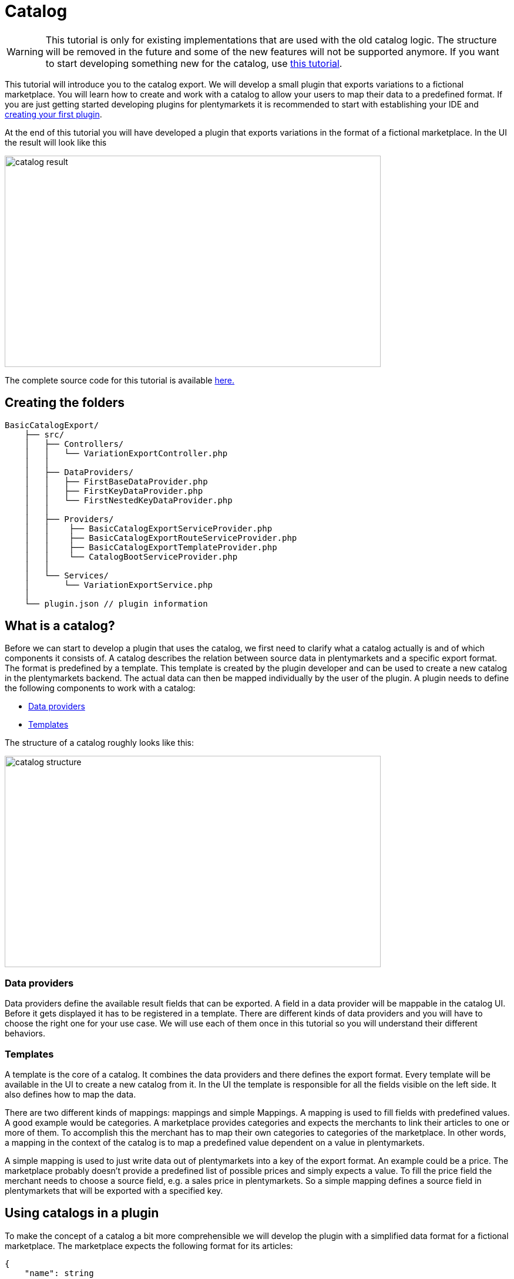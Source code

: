 = Catalog

[WARNING]
====
This tutorial is only for existing implementations that are used with the old catalog logic.
The structure will be removed in the future and some of the new features will not be supported anymore.
If you want to start developing something new for the catalog, use xref:basic-usage.adoc[this tutorial].
====

This tutorial will introduce you to the catalog export. We will develop a small plugin that exports variations to a fictional marketplace. You will learn how to create and work with a catalog to allow your users to map their data to a predefined format. If you are just getting started developing plugins for plentymarkets it is recommended to start with establishing your IDE and xref:ROOT:tutorial.adoc[creating your first plugin].

At the end of this tutorial you will have developed a plugin that exports variations in the format of a fictional marketplace. In the UI the result will look like this

image::catalog-result.png[width=640, height=360]

The complete source code for this tutorial is available link:https://github.com/plentymarkets/BasicCatalogExport[here.]

== Creating the folders

[source]
----
BasicCatalogExport/
    ├── src/
    │   ├── Controllers/
    │   │   └── VariationExportController.php
    │   │
    │   ├── DataProviders/
    │   │   ├── FirstBaseDataProvider.php
    │   │   ├── FirstKeyDataProvider.php
    │   │   └── FirstNestedKeyDataProvider.php
    │   │
    │   ├── Providers/
    │   │    ├── BasicCatalogExportServiceProvider.php
    │   │    ├── BasicCatalogExportRouteServiceProvider.php
    │   │    ├── BasicCatalogExportTemplateProvider.php
    │   │    └── CatalogBootServiceProvider.php
    │   │
    │   └── Services/
    │       └── VariationExportService.php
    │
    └── plugin.json // plugin information
----

== What is a catalog?

Before we can start to develop a plugin that uses the catalog, we first need to clarify what a catalog actually is and of which components it consists of. A catalog describes the relation between source data in plentymarkets and a specific export format. The format is predefined by a template. This template is created by the plugin developer and can be used to create a new catalog in the plentymarkets backend. The actual data can then be mapped individually by the user of the plugin. A plugin needs to define the following components to work with a catalog:

* <<_data_providers, Data providers>>
* <<_templates, Templates>>

The structure of a catalog roughly looks like this:

image::catalog-structure.png[width=640, height=360]

=== Data providers

Data providers define the available result fields that can be exported. A field in a data provider will be mappable in the catalog UI. Before it gets displayed it has to be registered in a template. There are different kinds of data providers and you will have to choose the right one for your use case. We will use each of them once in this tutorial so you will understand their different behaviors.

=== Templates

A template is the core of a catalog. It combines the data providers and there defines the export format. Every template will be available in the UI to create a new catalog from it. In the UI the template is responsible for all the fields visible on the left side. It also defines how to map the data.

There are two different kinds of mappings: mappings and simple Mappings. A mapping is used to fill fields with predefined values. A good example would be categories. A marketplace provides categories and expects the merchants to link their articles to one or more of them. To accomplish this the merchant has to map their own categories to categories of the marketplace. In other words, a mapping in the context of the catalog is to map a predefined value dependent on a value in plentymarkets.

A simple mapping is used to just write data out of plentymarkets into a key of the export format. An example could be a price. The marketplace probably doesn't provide a predefined list of possible prices and simply expects a value. To fill the price field the merchant needs to choose a source field, e.g. a sales price in plentymarkets. So a simple mapping defines a source field in plentymarkets that will be exported with a specified key.

== Using catalogs in a plugin

To make the concept of a catalog a bit more comprehensible we will develop the plugin with a simplified data format for a fictional marketplace. The marketplace expects the following format for its articles:

[source,php]
----
{
    "name": string
    "description": string,
    "sku": string
    "price": float,
    "stockNet": int,
    "brand": enum(brand1, brand2, brand3),
    "categories": array(int)
}
----

The fields name, price, stock, sku and categories are required. The categories field expects ids. The full list of categories of the marketplace looks like the following:

[source,php]
----
[
    {
        "id": 1,
        "label": "Men"
        "parentId": null
        "children": [
            3
        ]
    },
    {
        "id": 2,
        "label": "Women"
        "parentId": null
        "children": [
            4
        ]
    },
    {
        "id": 3,
        "label": "Shoes"
        "parentId": 1
        "children": []
    },
    {
        "id": 4,
        "label": "Shoes"
        "parentId": 2
        "children": []
    }
]
----

Since the target format is known now we can start to design the data providers. To use the catalog correctly it is important to understand when to use which data provider. Currently there are 3 different types:

* The BaseDataProvider, which is used for simple mappings
* The KeyDataProvider, which is used for mappings with non encapsulated data (e.g. brands)
* The NestedKeyDataProvider, which is used for mappings with encapsulated data (e.g. categories)

=== Data providers

Before we can export variations we need to define a schema which every result of the item will conform to. We will start building that schema at the foundation: the data providers. Since we know the article format of the marketplace we can now plan which data has to be represented by which data provider. Name, description, sku, price and stock have no predefined values and therefore belong into a BaseDataProvider. Brand is an enum of not encapsulated values and should therefore be filled with a KeyDataProvider. Categories have predifined encapsulated values, so a NestedKeyDataProvider should be the right choice.

=== Base data provider

We will now create a php class named FirstBaseDataProvider which will extend Plenty\Modules\Catalog\DataProviders\BaseDataProvider The class should look like this:

[source,php]
----
<?php

use Plenty\Modules\Catalog\DataProviders\BaseDataProvider;

class FirstBaseDataProvider extends BaseDataProvider
{
    /**
    * @return array
    */
    public function getRows(): array
    {
        // TODO: Implement getRows() method.
    }
}
----

The getRows() method returns an array of fields. Every field has to contain the following keys:

* key => The name of the field in every export result
* label => The name that will be displayed in the catalog UI
* required => defines if this field has to be mapped

The field of our price example would look like this:

[source,php]
----
[
    'key' => 'price',
    'label' => 'Price', //In your plugin it would make sense to add translations for this field, since it will be displayed in the UI
    'required' => true
]
----

After adding the fields that should be mappable our getRows() method should now look similar to this:

[source,php]
----
/**
* @return array
*/
public function getRows(): array
{
    return [
        [
            'key' => 'name',
            'label' => 'Name',
            'required' => true
        ],
        [
            'key' => 'description',
            'label' => 'Description',
            'required' => false
        ],
        [
            'key' => 'sku',
            'label' => 'SKU',
            'required' => true
        ],
        [
            'key' => 'price',
            'label' => 'Price',
            'required' => true
        ],
        [
            'key' => 'stockNet',
            'label' => 'Stock',
            'required' => true
        ]
    ];
}
----

=== Key data provider

The KeyDataProvider behaves a bit different than the BaseDataProvider. It collects possible values under a single key. therefore the structure of the data provider class looks different. The new class extends Plenty\Modules\Catalog\DataProviders\BaseDataProvider It should look like this:

[source,php]
----
<?php

namespace BasicCatalogExport\DataProviders;

use Plenty\Modules\Catalog\DataProviders\KeyDataProvider;

/**
 * Defines fields for a mapping
 *
 * Class FirstKeyDataProvider
 * @package BasicCatalogExport\DataProviders
 */
class FirstKeyDataProvider extends KeyDataProvider
{
    /**
     * @return array
     */
    public function getRows(): array
    {
        // TODO: Implement getRows() method.
    }

    /**
     * @return string
     */
    public function getKey(): string
    {
        // TODO: Implement getKey() method.
    }
}
----

In our example the marketplace is expecting the key "brand" so that is what our getKey() method should return. The different values will be collected in an array with the following format:

* value => The value that will be exported
* label => The name that will be displayed in the catalog UI

After filling the methods they should look like this:

[source,php]
----
/**
* @return string
*/
public function getKey(): string
{
    return 'brand';
}

/**
* @return array
*/
public function getRows(): array
{
    return [
        [
            'value' => 'brand1',
            'label' => 'A brand'
        ],
        [
            'value' => 'brand2',
            'label' => 'Another brand'
        ],
        [
            'value' => 'brand3',
            'label' => 'The third brand'
        ],
    ];
}
----

=== Nested key data provider

At this point the only missing field is "categories". The possible values are encapsulated (so they need to be displayed in a tree in the UI) and therefore belong into a NestedKeyDataProvider. Our new class should look like this:

[source,php]
----
<?php

namespace BasicCatalogExport\DataProviders;

use Plenty\Modules\Catalog\DataProviders\NestedKeyDataProvider;

/**
 * Define fields for a mapping that will be displayed as a tree in the UI
 *
 * Class FirstNestedKeyDataProvider
 * @package BasicCatalogExport\DataProviders
 */
class FirstNestedKeyDataProvider extends NestedKeyDataProvider
{

    /**
     * @return array
     */
    public function getRows(): array
    {
        // TODO: Implement getRows() method.
    }

    /**
     * @param string $id
     * @return array
     */
    public function getDataByValue(string $id): array
    {
        // TODO: Implement getDataByValue() method.
    }

    /**
     * @return string
     */
    public function getKey(): string
    {
        // TODO: Implement getKey() method.
    }

    /**
     * @return array
     */
    public function getNestedRows($parentId): array
    {
        // TODO: Implement getNestedRows() method.
    }
}
----

The NestedKeyDataProvider behaves a lot like the KeyDataProvider, but it enables the catalog UI to work with encapsulated data. The getKey() method is identical to the method in the KeyDataProvider, so in our case it just returns "categories", however since we may sell our articles in multiple categories (e.g. unisex shoes will be sold in Men » Shoes and Women » Shoes) we can define the key as an array (this behavior is identical with keys in all types of data providers). To do that we just have to add [] at the end of the key. So we return "categories[]"

A NestedKeyDataProvider needs to be able to do 3 things. It has to be able to show all values on the highest level, which in our case means it has to return all values that have no parentId, it has to be able to load all child values of a given parent and it has to be able to load values by the ID.

Let's take a look at the code for our example:

[source,php]
----
<?php

namespace BasicCatalogExport\DataProviders;

use Plenty\Modules\Catalog\DataProviders\NestedKeyDataProvider;

/**
 * Define fields for a mapping that will be displayed as a tree in the UI
 *
 * Class FirstNestedKeyDataProvider
 * @package BasicCatalogExport\DataProviders
 */
class FirstNestedKeyDataProvider extends NestedKeyDataProvider
{
    protected $categories = [
        1 => [
            'id' => 1,
            'label' => 'Men',
            'hasChildren' => true,
            'level' => 0,
            'children' => [3]
        ],
        2 => [
            'id' => 2,
            'label' => 'Women',
            'hasChildren' => true,
            'level' => 0,
            'children' => [4]
        ],
        3 => [
            'id' => 3,
            'label' => 'Shoes',
            'level' => 1,
            'hasChildren' => false
        ],
        4 => [
            'id' => 4,
            'label' => 'Shoes',
            'level' => 1,
            'hasChildren' => false
        ],
    ];

    /**
     * @return array
     */
    public function getRows(): array
    {
        $rows = [];
        foreach ($this->categories as $row) {
            if (isset($row['level']) && $row['level'] == 0) {
                $rows[] = [
                    'label' => $row['label'],
                    'value' => $row['id'],
                    'hasChildren' => $row['hasChildren']
                ];
            }
        }

        return $rows;
    }

    /**
     * @param string $id
     * @return array
     */
    public function getDataByValue(string $id): array
    {
        if (!isset($this->categories[$id])) {
            return [];
        }

        $category = [
            'label' => $this->categories[$id]['label'],
            'value' => $this->categories[$id]['id'],
            'hasChildren' => $this->categories[$id]['hasChildren'],
        ];

        return $category;
    }

    /**
     * @return string
     */
    public function getKey(): string
    {
        return 'categories[]';
    }

    /**
     * @param $parentId
     * @return array
     */
    public function getNestedRows($parentId): array
    {
        $rows = [];

        if (isset($this->categories[$parentId]) && isset($this->categories[$parentId]['children'])){
            foreach ($this->categories[$parentId]['children'] as $categoryId) {
                $rows[] = [
                    'label' => $this->categories[$categoryId]['label'],
                    'value' => $this->categories[$categoryId]['id'],
                    'hasChildren' => $this->categories[$categoryId]['hasChildren']
                ];
            }
        }

        return $rows;
    }
}
----

As you can see this one is certainly a bit more complex than the others, so let's look at all the methods independently to clarify what this class is doing. In this example we created a protected property that contains all categories hardcoded in an array. This works fine in this example but should be exchanged for better solutions if bigger amounts of data are provided (e.g. a database table).

Let's go through in order. The first method is getRows(). This method is supposed to provide all entries that are found on the highest level of the nested data. In our case all categories the marketplace provided that have no parentId have to be returned. To do that a "level" key was added to the array so all necessary categories are easily identifiable.

The next method is getDataByValue() and is responsible for loading already mapped values in the UI. This method expects an identifier (in most cases this will be an ID) and has to return the data entry that matches this identifier. In the example that is pretty easy to accomplish since the array key is always matching the ID.

The getKey() method is serving the exact same purpose as in the KeyDataProvider and therefore just returns the key under which the mapped values will be exported.

The last method we need to cover is the getNestedRows() method. It is used by the UI to load nested data in the tree by providing the parentId. So this method needs to return the children of that parent. In our example that is done by iterating over the "children" property of the parent entry.

That covers all the basics of data providers and therefore we are now ready to link them to a template.

=== Registering a template

[[api-docs-basics]]
In the following part you will learn how you can register templates. To do that we first need to define a a provider that will fill the template with data. Let's go through the class methods:

getMappings(): This method defines the sections of the template and connects them to the data providers. The structure looks like this:

* identifier: a string to identify the section
* label: A short description that is displayed before the data fields
* isMapping: A boolean => true = mapping, false = simple mapping
* provider: The classname of the provider class that fills this section of the template

getFilter(): Defines the filters that are used to load the data.

getPreMutators(): Defines the callback functions that are run on the data before the mapping.

getPostMutators(): Defines the callback functions that are run on the data after the mapping.

getSkuCallback(): Defines the callback function that is run if an sku is mapped

getSettings(): Defines the settings (settings are not implemented yet)

getMetaInfo(): Defines general information e.g. data you need in your plugin when exporting

After implementing our required class it will look like this:

[source,php]
----
<?php

namespace BasicCatalogExport\Providers;

use BasicCatalogExport\DataProviders\FirstBaseDataProvider;
use BasicCatalogExport\DataProviders\FirstKeyDataProvider;
use BasicCatalogExport\DataProviders\FirstNestedKeyDataProvider;
use Plenty\Modules\Catalog\Templates\BaseTemplateProvider;

/**
 * Class BasicCatalogExportTemplateProvider
 * @package BasicCatalogExport\Providers
 */
class BasicCatalogExportTemplateProvider extends BaseTemplateProvider
{
    /**
     * @return array
     */
    public function getMappings(): array
    {
        return [
            [
                'identifier' => 'simpleMapping',
                'label' => 'Base data',
                'isMapping' => false, // simple mapping
                'provider' => FirstBaseDataProvider::class,
            ],
            [
                'identifier' => 'complexMapping',
                'label' => 'Key data',
                'isMapping' => true, // complex mapping
                'provider' => FirstKeyDataProvider::class,
            ],
            [
                'identifier' => 'complexNestedMapping',
                'label' => 'Nested key data',
                'isMapping' => true, // complex mapping
                'provider' => FirstNestedKeyDataProvider::class,
            ]
        ];
    }

    /**
     * @return array
     */
    public function getFilter(): array
    {
        return [];
    }

    /**
     * @return callable[]
     */
    public function getPreMutators(): array
    {
        return [];
    }

    /**
     * @return callable[]
     */
    public function getPostMutators(): array
    {
        return [];
    }

    /**
     * @return callable
     */
    public function getSkuCallback(): callable
    {
        return function ($value, $item) {
            return $value;
        };
    }

    /**
     * @return array
     */
    public function getSettings(): array
    {
        return [];
    }

    /**
     * @return array
     */
    public function getMetaInfo(): array
    {
        return [];
    }
}
----

The template can now be registered. To do that we need an instance of the TemplateContainerContract and call register() method. It expects 4 parameters:

* name: The name of the template
* type: The type of the template (e.g. the marketplace)
* provider: The provider class that will fill the template with data
* exportType: The specific type of the export. Default value is "variation" (currently the only type)

Let's go ahead and implement this in the CatalogBootServiceProvider. The source code should look like this:

[source,php]
----
<?php

namespace BasicCatalogExport\Providers;

use Plenty\Modules\Catalog\Contracts\TemplateContainerContract;
use Plenty\Plugin\ServiceProvider;

class CatalogBootServiceProvider extends ServiceProvider
{
    /**
     * @param TemplateContainerContract $container
     */
    public function boot(TemplateContainerContract $container) {
        // Creating a new template, The provider class is responsible for the booting process
        $container->register(BasicCatalogExportServiceProvider::PLUGIN_NAME, 'exampleType', BasicCatalogExportTemplateProvider::class);
    }
}
----

The template is now available and can be used to create a catalog in the UI.

=== Exporting variations through a catalog

The following code example shows how to export variations:

[source,php]
----
    public function export(
        CatalogRepositoryContract $catalogRepository,
        CatalogExportRepositoryContract $catalogExportRepository,
        TemplateContainerContract $templateContainer
    )
    {
        $catalogs = $catalogRepository->all();

        foreach ($catalogs->getResult() as $catalog) {
            $template = $templateContainer->getTemplate($catalog['template']);

            if ($template->getName() != BasicCatalogExportServiceProvider::PLUGIN_NAME) {
                continue;
            }

            $exportService = $catalogExportRepository->exportById($catalog['id']);
            // Here you can define filters etc. if needed
            $result = $exportService->getResult();
            foreach ($result as $page) {
                //$page now contains the data of the export
                return $page;
            }
        }
        return null;
    }
----

In this example we first load all catalogs and check which of them are created through our plugin. Every catalog that was created through our plugin will then be exported through the CatalogExportRepository. As a Result we get an instance of the CatalogExportService class which can be used to provide filters and other settings. As soon as we are done defining the settings we can run the getResult() method which will return an instance of CatalogExportResult. This class implements the iterator interface and can therefore be used in a foreach to retrieve all result pages.

